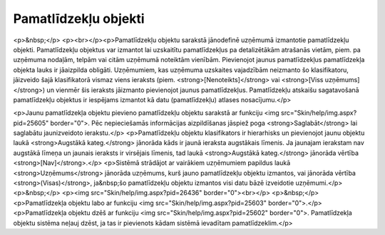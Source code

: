 .. 202 =========================Pamatlīdzekļu objekti========================= <p>&nbsp;</p>
<p><br></p><p>Pamatlīdzekļu objektu sarakstā jānodefinē uzņēmumā izmantotie pamatlīdzekļu objekti. Pamatlīdzekļu objektus var izmantot lai uzskaitītu pamatlīdzekļus pa detalizētākām atrašanās vietām, piem. pa uzņēmuma nodaļām, telpām vai citām uzņēmumā noteiktām vienībām. Pievienojot jaunus pamatlīdzekļus pamatlīdzekļa objekta lauks ir jāaizpilda obligāti. Uzņēmumiem, kas uzņēmuma uzskaites vajadzībām neizmanto šo klasifikatoru, jāizveido šajā klasifikatorā vismaz viens ieraksts (piem. <strong>[Nenoteikts]</strong> vai <strong>[Viss uzņēmums]</strong>) un vienmēr šis ieraksts jāizmanto pievienojot jaunus pamatlīdzekļus. Pamatlīdzekļu atskaišu sagatavošanā pamatlīdzekļu objektus ir iespējams izmantot kā datu (pamatlīdzekļu) atlases nosacījumu.</p>

<p>Jaunu pamatlīdzekļa objektu pievieno pamatlīdzekļu objektu sarakstā ar funkciju <img src="Skin/help/img.aspx?pid=25605" border="0">. Pēc nepieciešamās informācijas aizpildīšanas jāspiež poga <strong>Saglabāt</strong> lai saglabātu jaunizveidoto ierakstu.</p>
<p>Pamatlīdzekļu objektu klasifikators ir hierarhisks un pievienojot jaunu objektu laukā <strong>Augstākā kateg.</strong> jānorāda kāds ir jaunā ieraksta augstākais līmenis. Ja jaunajam ierakstam nav augstākā līmeņa un jaunais ieraksts ir virsējais līmenis, tad laukā <strong>Augstākā kateg.</strong> jānorāda vērtība <strong>[Nav]</strong>.</p>
<p>Sistēmā strādājot ar vairākiem uzņēmumiem papildus laukā <strong>Uzņēmums</strong> jānorāda uzņēmums, kurš jauno pamatlīdzekļu objektu izmantos, vai jānorāda vērtība <strong>(Visas)</strong>, ja&nbsp;šo pamatlīdzekļu objektu izmantos visi datu bāzē izveidotie uzņēmumi.</p>
<p>&nbsp;</p>
<p><img src="Skin/help/img.aspx?pid=26436" border="0"><br></p>
<p>&nbsp;</p>
<p>Pamatlīdzekļa objektu labo ar funkciju <img src="Skin/help/img.aspx?pid=25603" border="0">.</p>
<p>Pamatlīdzekļa objektu dzēš ar funkciju <img src="Skin/help/img.aspx?pid=25602" border="0">. Pamatlīdzekļa objektu sistēma neļauj dzēst, ja tas ir pievienots kādam sistēmā ievadītam pamatlīdzeklim.</p> 